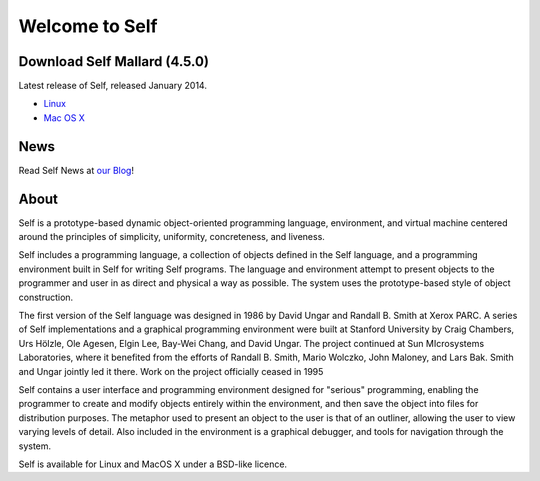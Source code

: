 Welcome to Self
===============

Download Self Mallard (4.5.0)
-----------------------------

Latest release of Self, released January 2014.

* `Linux <http://selflanguage.org/files/releases/4.5/Self-4.5.0.tar.gz>`_
* `Mac OS X <http://selflanguage.org/files/releases/4.5/Self-4.5.0.dmg>`_

News
----

Read Self News at `our Blog <http://blog.selflanguage.org>`_!

About
-----
      
Self is a prototype-based dynamic object-oriented programming language, environment, and virtual machine centered around the principles of simplicity, uniformity, concreteness, and liveness. 

Self includes a programming language, a collection of objects defined in the Self language, and a programming environment built in Self for writing Self programs. The language and environment attempt to present objects to the programmer and user in as direct and physical a way as possible. The system uses the prototype-based style of object construction.

The first version of the Self language was designed in 1986 by David Ungar and Randall B. Smith at Xerox PARC. A series of Self implementations and a graphical programming environment were built at Stanford University by Craig Chambers, Urs Hölzle, Ole Agesen, Elgin Lee, Bay-Wei Chang, and David Ungar. The project continued at Sun MIcrosystems Laboratories, where it benefited from the efforts of Randall B. Smith, Mario Wolczko, John Maloney, and Lars Bak. Smith and Ungar jointly led it there. Work on the project officially ceased in 1995

Self contains a user interface and programming environment designed for "serious" programming, enabling the programmer to create and modify objects entirely within the environment, and then save the object into files for distribution purposes. The metaphor used to present an object to the user is that of an outliner, allowing the user to view varying levels of detail. Also included in the environment is a graphical debugger, and tools for navigation through the system.

Self is available for Linux and MacOS X under a BSD-like licence.

